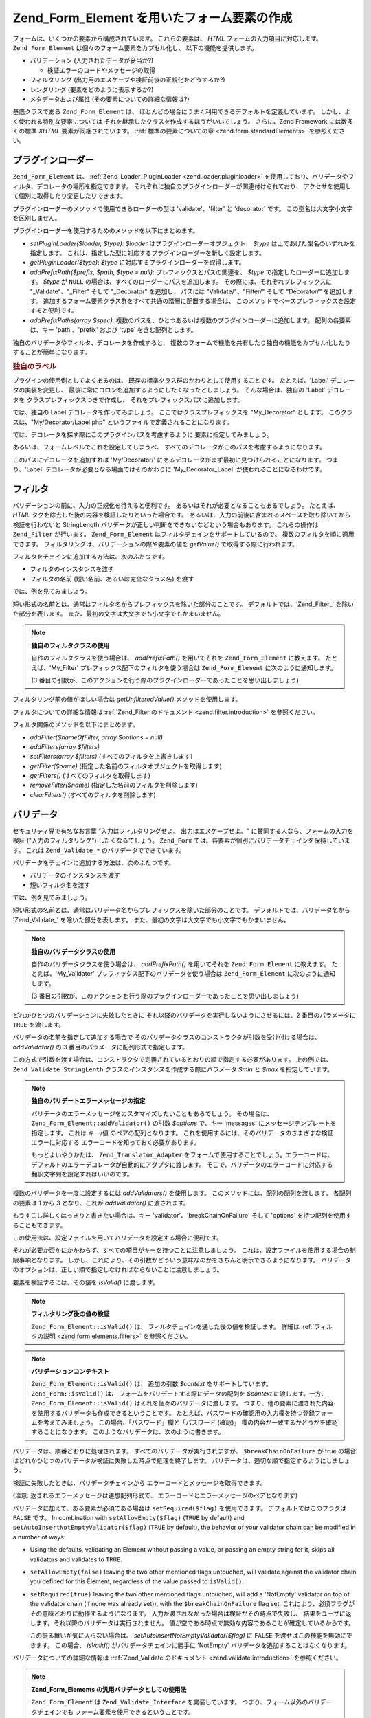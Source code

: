 .. EN-Revision: none
.. _zend.form.elements:

Zend_Form_Element を用いたフォーム要素の作成
===============================

フォームは、いくつかの要素から構成されています。 これらの要素は、 *HTML*
フォームの入力項目に対応します。 ``Zend_Form_Element``
は個々のフォーム要素をカプセル化し、 以下の機能を提供します。

- バリデーション (入力されたデータが妥当か?)

  - 検証エラーのコードやメッセージの取得

- フィルタリング (出力用のエスケープや検証前後の正規化をどうするか?)

- レンダリング (要素をどのように表示するか?)

- メタデータおよび属性 (その要素についての詳細な情報は?)

基底クラスである ``Zend_Form_Element`` は、
ほとんどの場合にうまく利用できるデフォルトを定義しています。
しかし、よく使われる特別な要素については
それを継承したクラスを作成するほうがいいでしょう。 さらに、Zend Framework
には数多くの標準 *XHTML* 要素が同梱されています。 :ref:`標準の要素についての章
<zend.form.standardElements>` を参照ください。

.. _zend.form.elements.loaders:

プラグインローダー
---------

``Zend_Form_Element`` は、 :ref:`Zend_Loader_PluginLoader <zend.loader.pluginloader>`
を使用しており、バリデータやフィルタ、デコレータの場所を指定できます。
それぞれに独自のプラグインローダーが関連付けられており、
アクセサを使用して個別に取得したり変更したりできます。

プラグインローダーのメソッドで使用できるローダーの型は 'validate'、'filter' と
'decorator' です。 この型名は大文字小文字を区別しません。

プラグインローダーを使用するためのメソッドを以下にまとめます。

- *setPluginLoader($loader, $type)*: *$loader* はプラグインローダーオブジェクト、 *$type*
  は上であげた型名のいずれかを指定します。
  これは、指定した型に対応するプラグインローダーを新しく設定します。

- *getPluginLoader($type)*: *$type* に対応するプラグインローダーを取得します。

- *addPrefixPath($prefix, $path, $type = null)*: プレフィックスとパスの関連を、 *$type*
  で指定したローダーに追加します。 *$type* が ``NULL``
  の場合は、すべてのローダーにパスを追加します。
  その際には、それぞれプレフィックスに "\_Validate"、"\_Filter" そして "\_Decorator"
  を追加し、 パスには "Validate/"、"Filter/" そして "Decorator/" を追加します。
  追加するフォーム要素クラス群をすべて共通の階層に配置する場合は、
  このメソッドでベースプレフィックスを設定すると便利です。

- *addPrefixPaths(array $spec)*:
  複数のパスを、ひとつあるいは複数のプラグインローダーに追加します。
  配列の各要素は、キー 'path'、'prefix' および 'type' を含む配列とします。

独自のバリデータやフィルタ、デコレータを作成すると、
複数のフォームで機能を共有したり独自の機能をカプセル化したりすることが簡単になります。

.. _zend.form.elements.loaders.customLabel:

.. rubric:: 独自のラベル

プラグインの使用例としてよくあるのは、
既存の標準クラス群のかわりとして使用することです。 たとえば、'Label'
デコレータの実装を変更し、
最後に常にコロンを追加するようにしたくなったとしましょう。
そんな場合は、独自の 'Label' デコレータを クラスプレフィックスつきで作成し、
それをプレフィックスパスに追加します。

では、独自の Label デコレータを作ってみましょう。
ここではクラスプレフィックスを "My_Decorator" とします。
このクラスは、"My/Decorator/Label.php" というファイルで定義されることになります。

.. code-block:: php
   :linenos:

   class My_Decorator_Label extends Zend_Form_Decorator_Abstract
   {
       protected $_placement = 'PREPEND';

       public function render($content)
       {
           if (null === ($element = $this->getElement())) {
               return $content;
           }
           if (!method_exists($element, 'getLabel')) {
               return $content;
           }

           $label = $element->getLabel() . ':';

           if (null === ($view = $element->getView())) {
               return $this->renderLabel($content, $label);
           }

           $label = $view->formLabel($element->getName(), $label);

           return $this->renderLabel($content, $label);
       }

       public function renderLabel($content, $label)
       {
           $placement = $this->getPlacement();
           $separator = $this->getSeparator();

           switch ($placement) {
               case 'APPEND':
                   return $content . $separator . $label;
               case 'PREPEND':
               default:
                   return $label . $separator . $content;
           }
       }
   }

では、デコレータを探す際にこのプラグインパスを考慮するように
要素に指定してみましょう。

.. code-block:: php
   :linenos:

   $element->addPrefixPath('My_Decorator', 'My/Decorator/', 'decorator');

あるいは、フォームレベルでこれを設定してしまうべ、
すべてのデコレータがこのパスを考慮するようになります。

.. code-block:: php
   :linenos:

   $form->addElementPrefixPath('My_Decorator', 'My/Decorator/', 'decorator');

このパスにデコレータを追加すれば 'My/Decorator/'
にあるデコレータがまず最初に見つけられることになります。 つまり、'Label'
デコレータが必要となる場面ではそのかわりに 'My_Decorator_Label'
が使われることになるわけです。

.. _zend.form.elements.filters:

フィルタ
----

バリデーションの前に、入力の正規化を行えると便利です。
あるいはそれが必要となることもあるでしょう。 たとえば、 *HTML*
タグを除去した後の内容を検証したりといった場合です。
あるいは、入力の前後に含まれるスペースを取り除いてから検証を行わないと
StringLength バリデータが正しい判断をできないなどという場合もあります。
これらの操作は ``Zend_Filter`` が行います。 ``Zend_Form_Element``
はフィルタチェインをサポートしているので、 複数のフィルタを順に適用できます。
フィルタリングは、バリデーションの際や要素の値を *getValue()*
で取得する際に行われます。

.. code-block:: php
   :linenos:

   $filtered = $element->getValue();

フィルタをチェインに追加する方法は、次のふたつです。

- フィルタのインスタンスを渡す

- フィルタの名前 (短い名前、あるいは完全なクラス名) を渡す

では、例を見てみましょう。

.. code-block:: php
   :linenos:

   // フィルタのインスタンス
   $element->addFilter(new Zend_Filter_Alnum());

   // 完全なクラス名
   $element->addFilter('Zend_Filter_Alnum');

   // 短い形式のフィルタ名
   $element->addFilter('Alnum');
   $element->addFilter('alnum');

短い形式の名前とは、通常はフィルタ名からプレフィックスを除いた部分のことです。
デフォルトでは、'Zend_Filter\_' を除いた部分を表します。
また、最初の文字は大文字でも小文字でもかまいません。

.. note::

   **独自のフィルタクラスの使用**

   自作のフィルタクラスを使う場合は、 *addPrefixPath()* を用いてそれを
   ``Zend_Form_Element`` に教えます。 たとえば、'My_Filter'
   プレフィックス配下のフィルタを使う場合は ``Zend_Form_Element``
   に次のように通知します。

   .. code-block:: php
      :linenos:

      $element->addPrefixPath('My_Filter', 'My/Filter/', 'filter');

   (3
   番目の引数が、このアクションを行う際のプラグインローダーであったことを思い出しましょう)

フィルタリング前の値がほしい場合は *getUnfilteredValue()* メソッドを使用します。

.. code-block:: php
   :linenos:

   $unfiltered = $element->getUnfilteredValue();

フィルタについての詳細な情報は :ref:`Zend_Filter のドキュメント <zend.filter.introduction>`
を参照ください。

フィルタ関係のメソッドを以下にまとめます。

- *addFilter($nameOfFilter, array $options = null)*

- *addFilters(array $filters)*

- *setFilters(array $filters)* (すべてのフィルタを上書きします)

- *getFilter($name)* (指定した名前のフィルタオブジェクトを取得します)

- *getFilters()* (すべてのフィルタを取得します)

- *removeFilter($name)* (指定した名前のフィルタを削除します)

- *clearFilters()* (すべてのフィルタを削除します)

.. _zend.form.elements.validators:

バリデータ
-----

セキュリティ界で有名なお言葉 "入力はフィルタリングせよ。
出力はエスケープせよ。" に賛同する人なら、フォームの入力を検証
("入力のフィルタリング") したくなるでしょう。 ``Zend_Form``
では、各要素が個別にバリデータチェインを保持しています。 これは ``Zend_Validate_*``
のバリデータでできています。

バリデータをチェインに追加する方法は、次のふたつです。

- バリデータのインスタンスを渡す

- 短いフィルタ名を渡す

では、例を見てみましょう。

.. code-block:: php
   :linenos:

   // バリデータのインスタンス
   $element->addValidator(new Zend_Validate_Alnum());

   // 短い形式の名前
   $element->addValidator('Alnum');
   $element->addValidator('alnum');

短い形式の名前とは、通常はバリデータ名からプレフィックスを除いた部分のことです。
デフォルトでは、バリデータ名から 'Zend_Validate\_' を除いた部分を表します。
また、最初の文字は大文字でも小文字でもかまいません。

.. note::

   **独自のバリデータクラスの使用**

   自作のバリデータクラスを使う場合は、 *addPrefixPath()* を用いてそれを
   ``Zend_Form_Element`` に教えます。 たとえば、'My_Validator'
   プレフィックス配下のバリデータを使う場合は ``Zend_Form_Element``
   に次のように通知します。

   .. code-block:: php
      :linenos:

      $element->addPrefixPath('My_Validator', 'My/Validator/', 'validate');

   (3
   番目の引数が、このアクションを行う際のプラグインローダーであったことを思い出しましょう)

どれかひとつのバリデーションに失敗したときに
それ以降のバリデータを実行しないようにさせるには、2 番目のパラメータに ``TRUE``
を渡します。

.. code-block:: php
   :linenos:

   $element->addValidator('alnum', true);

バリデータの名前を指定して追加する場合で
そのバリデータクラスのコンストラクタが引数を受け付ける場合は、 *addValidator()* の
3 番目のパラメータに配列形式で指定します。

.. code-block:: php
   :linenos:

   $element->addValidator('StringLength', false, array(6, 20));

この方式で引数を渡す場合は、コンストラクタで定義されているとおりの順で指定する必要があります。
上の例では、 ``Zend_Validate_StringLenth`` クラスのインスタンスを作成する際にパラメータ
*$min* と *$max* を指定しています。

.. code-block:: php
   :linenos:

   $validator = new Zend_Validate_StringLength(6, 20);

.. note::

   **独自のバリデートエラーメッセージの指定**

   バリデータのエラーメッセージをカスタマイズしたいこともあるでしょう。
   その場合は、 ``Zend_Form_Element::addValidator()`` の引数 *$options* で、キー 'messages'
   にメッセージテンプレートを指定します。 これは キー/値
   のペアの配列となります。
   これを使用するには、そのバリデータのさまざまな検証エラーに対応する
   エラーコードを知っておく必要があります。

   もっとよいやりかたは、 ``Zend_Translator_Adapter``
   をフォームで使用することでしょう。エラーコードは、
   デフォルトのエラーデコレータが自動的にアダプタに渡します。
   そこで、バリデータのエラーコードに対応する翻訳文字列を設定すればいいのです。

複数のバリデータを一度に設定するには *addValidators()* を使用します。
このメソッドには、配列の配列を渡します。 各配列の要素は 1 から 3 となり、これが
*addValidator()* に渡されます。

.. code-block:: php
   :linenos:

   $element->addValidators(array(
       array('NotEmpty', true),
       array('alnum'),
       array('stringLength', false, array(6, 20)),
   ));

もうすこし詳しくはっきりと書きたい場合は、キー 'validator'、'breakChainOnFailure' そして
'options' を持つ配列を使用することもできます。

.. code-block:: php
   :linenos:

   $element->addValidators(array(
       array(
           'validator'           => 'NotEmpty',
           'breakChainOnFailure' => true),
       array('validator' => 'alnum'),
       array(
           'validator' => 'stringLength',
           'options'   => array(6, 20)),
   ));

この使用法は、設定ファイルを用いてバリデータを設定する場合に便利です。

.. code-block:: ini
   :linenos:

   element.validators.notempty.validator = "NotEmpty"
   element.validators.notempty.breakChainOnFailure = true
   element.validators.alnum.validator = "Alnum"
   element.validators.strlen.validator = "StringLength"
   element.validators.strlen.options.min = 6
   element.validators.strlen.options.max = 20

それが必要か否かにかかわらず、すべての項目がキーを持つことに注意しましょう。
これは、設定ファイルを使用する場合の制限事項となります。
しかし、これにより、その引数がどういう意味なのかをきちんと明示できるようになります。
バリデータのオプションは、正しい順で指定しなければならないことに注意しましょう。

要素を検証するには、その値を *isValid()* に渡します。

.. code-block:: php
   :linenos:

   if ($element->isValid($value)) {
       // 有効
   } else {
       // 無効
   }

.. note::

   **フィルタリング後の値の検証**

   ``Zend_Form_Element::isValid()`` は、 フィルタチェインを通した後の値を検証します。
   詳細は :ref:`フィルタの説明 <zend.form.elements.filters>` を参照ください。

.. note::

   **バリデーションコンテキスト**

   ``Zend_Form_Element::isValid()`` は、 追加の引数 *$context* をサポートしています。
   ``Zend_Form::isValid()`` は、 フォームをバリデートする際にデータの配列を *$context*
   に渡します。一方、 ``Zend_Form_Element::isValid()``
   はそれを個々のバリデータに渡します。
   つまり、他の要素に渡された内容を使用するバリデータも作成できるということです。
   たとえば、パスワードの確認用の入力欄を持つ登録フォームを考えてみましょう。
   この場合、「パスワード」欄と「パスワード (確認)」
   欄の内容が一致するかどうかを確認することになります。
   このようなバリデータは、次のように書きます。

   .. code-block:: php
      :linenos:

      class My_Validate_PasswordConfirmation extends Zend_Validate_Abstract
      {
          const NOT_MATCH = 'notMatch';

          protected $_messageTemplates = array(
              self::NOT_MATCH => 'パスワード (確認) の内容がパスワードと一致しません'
          );

          public function isValid($value, $context = null)
          {
              $value = (string) $value;
              $this->_setValue($value);

              if (is_array($context)) {
                  if (isset($context['password_confirm'])
                      && ($value == $context['password_confirm']))
                  {
                      return true;
                  }
              } elseif (is_string($context) && ($value == $context)) {
                  return true;
              }

              $this->_error(self::NOT_MATCH);
              return false;
          }
      }

バリデータは、順番どおりに処理されます。 すべてのバリデータが実行されますが、
``$breakChainOnFailure`` が true
の場合はどれかひとつのバリデータが検証に失敗した時点で処理を終了します。
バリデータは、適切な順で指定するようにしましょう。

検証に失敗したときは、バリデータチェインから
エラーコードとメッセージを取得できます。

.. code-block:: php
   :linenos:

   $errors   = $element->getErrors();
   $messages = $element->getMessages();

(注意: 返されるエラーメッセージは連想配列形式で、
エラーコードとエラーメッセージのペアとなります)

バリデータに加えて、ある要素が必須である場合は ``setRequired($flag)``
を使用できます。 デフォルトではこのフラグは ``FALSE`` です。 In combination with
``setAllowEmpty($flag)`` (``TRUE`` by default) and ``setAutoInsertNotEmptyValidator($flag)`` (``TRUE`` by default),
the behavior of your validator chain can be modified in a number of ways:

- Using the defaults, validating an Element without passing a value, or passing an empty string for it, skips all
  validators and validates to ``TRUE``.

- ``setAllowEmpty(false)`` leaving the two other mentioned flags untouched, will validate against the validator
  chain you defined for this Element, regardless of the value passed to ``isValid()``.

- ``setRequired(true)`` leaving the two other mentioned flags untouched, will add a 'NotEmpty' validator on top of
  the validator chain (if none was already set)), with the ``$breakChainOnFailure`` flag set.
  これにより、必須フラグがその意味どおりに動作するようになります。
  入力が渡されなかった場合は検証がその時点で失敗し、
  結果をユーザに返します。それ以降のバリデータは実行されません。
  値が空である時点で無効な内容であることが確定しているからです。

  この振る舞いが気に入らない場合は、 *setAutoInsertNotEmptyValidator($flag)* に ``FALSE``
  を渡せばこの機能を無効にできます。 この場合、 *isValid()*
  がバリデータチェインに勝手に 'NotEmpty'
  バリデータを追加することはなくなります。

バリデータについての詳細な情報は :ref:`Zend_Validate のドキュメント
<zend.validate.introduction>` を参照ください。

.. note::

   **Zend_Form_Elements の汎用バリデータとしての使用法**

   ``Zend_Form_Element`` は ``Zend_Validate_Interface`` を実装しています。
   つまり、フォーム以外のバリデータチェインでも
   フォーム要素を使用できるということです。

.. note::

   **When is an element detected as empty?**

   As mentioned the 'NotEmpty' validator is used to detect if an element is empty or not. But
   ``Zend_Validate_NotEmpty`` does, per default, not work like *PHP*'s method ``empty()``.

   This means when an element contains an integer **0** or an string **'0'** then the element will be seen as not
   empty. If you want to have a different behaviour you must create your own instance of
   ``Zend_Validate_NotEmpty``. There you can define the behaviour of this validator. See `Zend_Validate_NotEmpty`_
   for details.

検証関係のメソッドを以下にまとめます。

- *setRequired($flag)* および *isRequired()* は、'required'
  フラグの状態を設定あるいは取得します。 これを ``TRUE`` に設定すると、 ``Zend_Form``
  が処理したデータにその要素が必須であるものとします。

- *setAllowEmpty($flag)* および *getAllowEmpty()* は、オプション要素 (required フラグが ``FALSE``
  に設定されている要素) の挙動を変更します。'allow empty' フラグが ``TRUE`` の場合、
  値が未入力のときはバリデータチェインに渡しません。

- *setAutoInsertNotEmptyValidator($flag)* は、 その要素が必須項目であるときに 'NotEmpty'
  バリデータをバリデータチェインの先頭に追加するかどうかを指定します。
  デフォルトでは、このフラグは ``TRUE`` です。

- ``addValidator($nameOrValidator, $breakChainOnFailure = false, array $options = null)``

- ``addValidators(array $validators)``

- ``setValidators(array $validators)`` (すべてのバリデータを上書きします)

- ``getValidator($name)`` (指定した名前のバリデータオブジェクトを取得します)

- ``getValidators()`` (すべてのバリデータを取得します)

- ``removeValidator($name)`` (指定した名前のバリデータを削除します)

- ``clearValidators()`` (すべてのバリデータを削除します)

.. _zend.form.elements.validators.errors:

独自のエラーメッセージ
^^^^^^^^^^^

時には、要素にアタッチされたバリデータが生成するエラーメッセージではなく
独自のエラーメッセージを指定したくなることもあるでしょう。
さらに、時には自分自身でフォームを無効だとマークしたいこともあるでしょう。
1.6.0 以降、次のメソッドでこの機能を使用できるようになりました。

- *addErrorMessage($message)*:
  フォームの検証エラーの際に表示するエラーメッセージを追加します。
  複数回コールすると、新しいメッセージはスタックに追加されます。

- *addErrorMessages(array $messages)*:
  フォームの検証エラーの際に表示する複数のエラーメッセージを追加します。

- *setErrorMessages(array $messages)*:
  フォームの検証エラーの際に表示する複数のエラーメッセージを追加します。
  それまでに設定されていたすべてのメッセージを上書きします。

- *getErrorMessages()*: 定義済みのカスタムエラーメッセージの一覧を取得します。

- *clearErrorMessages()*: 定義済みのカスタムエラーメッセージをすべて削除します。

- *markAsError()*: 検証に失敗したものとしてフォームにマークします。

- *hasErrors()*:
  要素が、検証失敗か無効とマークのいずれかの状態になっているかどうかを取得します。

- *addError($message)*: add a message to the custom
  エラーメッセージをカスタムエラーメッセージスタックに追加し、
  要素を無効とマークします。

- *addErrors(array $messages)*:
  複数のエラーメッセージをカスタムエラーメッセージスタックに追加し、
  要素を無効とマークします。

- *setErrors(array $messages)*:
  指定したメッセージでカスタムエラーメッセージスタックを上書きし、
  要素を無効とマークします。

この方式で設定したすべてのエラーは翻訳されることになります。
さらに、プレースホルダ "%value%" を使用して要素の値を表すこともできます。
エラーメッセージを取得する際に、この部分が現在の要素の値に置き換えられます。

.. _zend.form.elements.decorators:

デコレータ
-----

多くのウェブ開発者にとって、 *XHTML* のフォームを作成することは悩みの種です。
フォームの要素ひとつひとつに対して ラベルなどのマークアップが必要ですし、
ユーザの使いやすさを考慮して検証エラーメッセージも表示させなければなりません。
要素の数が増えれば増えるほど、この作業量は無視できなくなります。

``Zend_Form_Element`` は、この問題を解決するために "デコレータ"
を使用します。デコレータは、
要素にアクセスしてその中身をレンダリングするためのメソッドを持つクラスです。
デコレータの動作原理については、 :ref:`Zend_Form_Decorator <zend.form.decorators>`
のセクションを参照ください。

``Zend_Form_Element`` がデフォルトで使用するデコレータは次のとおりです。

- **ViewHelper**: 要素のレンダリング用のビューヘルパーを指定します。 要素の 'helper'
  属性を使用して、どのヘルパーを使用するのかを指定します。 デフォルトで
  ``Zend_Form_Element`` は 'formText' ビューヘルパーを使用しますが、
  サブクラスで別のヘルパーを指定することもできます。

- **Errors**: ``Zend_View_Helper_FormErrors``
  を用いて要素の後にエラーメッセージを追加します。
  エラーが発生していない場合は何も行いません。

- **Description**: 要素の後に説明を追加します。
  説明が存在しない場合は何も追加されません。デフォルトでは、 クラス 'description'
  を指定した <p> タグでレンダリングされます。

- **HtmlTag**: ラベルや要素、そしてエラーメッセージを *HTML* の <dd> タグで囲みます。

- **Label**: ``Zend_View_Helper_FormLabel`` を用いて要素の前にラベルを追加し、それを <dt>
  タグで囲みます。
  ラベルが存在しない場合は、用語定義タグのみをレンダリングします。

.. note::

   **読み込み不要なデフォルトのデコレータ**

   デフォルトのデコレータは、
   オブジェクトの初期化時に読み込まれるようになっています。
   この機能を無効にするには、コンストラクタでオプション 'disableLoadDefaultDecorators'
   を指定します。

   .. code-block:: php
      :linenos:

      $element = new Zend_Form_Element('foo',
                                       array('disableLoadDefaultDecorators' =>
                                            true)
                                      );

   このオプションは、他のオプションと混用することもできます。
   その場合はオプションの配列や ``Zend_Config`` オブジェクトを使用します。

デコレータの実行順序は登録された順によって決まります。
つまり、最初に登録したデコレータから順に実行することになります。
したがって、デコレータを登録するときにはその順番に気をつけなければなりません。
あるいは、placement オプションを明示的に指定して順序を決めることもできます。
例として、デフォルトのデコレータを登録するコードを示します。

.. code-block:: php
   :linenos:

   $this->addDecorators(array(
       array('ViewHelper'),
       array('Errors'),
       array('Description', array('tag' => 'p', 'class' => 'description')),
       array('HtmlTag', array('tag' => 'dd')),
       array('Label', array('tag' => 'dt')),
   ));

最初のコンテンツを作成するのは 'ViewHelper'
デコレータで、これはフォーム要素そのものを作成します。 次に 'Errors'
デコレータがその要素のエラーメッセージを取得し、
もしエラーが発生していた場合はそれをビューヘルパー 'FormErrors'
に渡してレンダリングさせます。 説明が存在する場合は、'Description'
デコレータがクラス 'description'
の段落を追加します。ここには、そのコンテンツの内容を説明するテキストが書き込まれます。
その次のデコレータである 'HtmlTag' は、要素とエラーと説明文を *HTML* の <dd>
タグで囲みます。最後に、'label'
が要素のラベルを取得します。それをビューヘルパー 'FormLabel' に渡し、 *HTML* の <dt>
で囲みます。 ラベルの内容は、デフォルトでコンテンツの前に付加されます。
出力結果は、基本的にはこのようになります。

.. code-block:: html
   :linenos:

   <dt><label for="foo" class="optional">Foo</label></dt>
   <dd>
       <input type="text" name="foo" id="foo" value="123" />
       <ul class="errors">
           <li>"123" is not an alphanumeric value</li>
       </ul>
       <p class="description">
           This is some descriptive text regarding the element.
       </p>
   </dd>

デコレータについての詳細な情報は :ref:`Zend_Form_Decorator のセクション
<zend.form.decorators>` を参照ください。

.. note::

   **同じ型の複数のデコレータの使用法**

   内部的には、 ``Zend_Form_Element``
   はデコレータのクラス名をもとにしてデコレータを取得しています。
   つまり、同じ型のデコレータを複数登録することはできないということです。
   複数回登録すると、それまでに登録されていたデコレータを上書きします。

   これを回避するには、 **エイリアス** を使用します。 デコレータやデコレータ名を
   *addDecorator()*
   の最初の引数として渡すのではなく、ひとつの要素からなる配列を渡します。
   この配列には、デコレータオブジェクトあるいはデコレータ名を指すエイリアスを指定します。

   .. code-block:: php
      :linenos:

      // 'FooBar' へのエイリアス
      $element->addDecorator(array('FooBar' => 'HtmlTag'),
                             array('tag' => 'div'));

      // 後で、このように取得できます
      $decorator = $element->getDecorator('FooBar');

   *addDecorators()* メソッドおよび *setDecorators()* メソッドでは、
   デコレータを表す配列を 'decorator' オプションに渡す必要があります。

   .. code-block:: php
      :linenos:

      // ふたつの 'HtmlTag' デコレータを使用するため、片方に 'FooBar' というエイリアスを指定します
      $element->addDecorators(
          array('HtmlTag', array('tag' => 'div')),
          array(
              'decorator' => array('FooBar' => 'HtmlTag'),
              'options' => array('tag' => 'dd')
          ),
      );

      // 後で、このように取得できます
      $htmlTag = $element->getDecorator('HtmlTag');
      $fooBar  = $element->getDecorator('FooBar');

デコレータ関連のメソッドを以下にまとめます。

- *addDecorator($nameOrDecorator, array $options = null)*

- *addDecorators(array $decorators)*

- *setDecorators(array $decorators)* (すべてのデコレータを上書きします)

- *getDecorator($name)* (指定した名前のデコレータオブジェクトを取得します)

- *getDecorators()* (すべてのデコレータを取得します)

- *removeDecorator($name)* (指定した名前のデコレータを削除します)

- *clearDecorators()* (すべてのデコレータを削除します)

``Zend_Form_Element`` は、
オーバーロードを使用して特定のデコレータをレンダリングすることもできます。
'render' で始まる名前のメソッドを *__call()*
で捕捉し、メソッド名の残りの部分にもとづいてデコレータを探します。
見つかった場合は、そのデコレータ **だけ** をレンダリングします。
引数を渡すと、それがデコレータの *render()*
メソッドにコンテンツとして渡されます。次の例を参照ください。

.. code-block:: php
   :linenos:

   // ViewHelper デコレータのみをレンダリングします
   echo $element->renderViewHelper();

   // HtmlTag デコレータにコンテンツを渡してレンダリングします
   echo $element->renderHtmlTag("This is the html tag content");

デコレータが存在しない場合は、例外が発生します。

.. _zend.form.elements.metadata:

メタデータおよび属性
----------

``Zend_Form_Element`` は、 要素の属性やメタデータを処理できます。
基本的な属性には次のようなものがあります。

- **name**: 要素名。 *setName()* および *getName()* でアクセスします。

- **label**: 要素のラベル。 *setLabel()* および *getLabel()* でアクセスします。

- **order**: 要素がフォーム内で登場する際のインデックス。 *setOrder()* および *getOrder()*
  でアクセスします。

- **value**: 現在の要素の値。 *setValue()* および *getValue()* でアクセスします。

- **description**: 要素の説明。 ツールチップや javascript
  のコンテキストヒントで用いられるもので、
  その要素の使用目的などを説明します。 *setDescription()* および *getDescription()*
  でアクセスします。

- **required**: バリデーション時にその要素を必須とみなすかどうか。 *setRequired()*
  および *getRequired()* でアクセスします。このフラグはデフォルトでは ``FALSE`` です。

- **allowEmpty**: 必須でない (オプションの) 要素が未入力のときに検証を行うかどうか。
  このフラグが ``TRUE`` で required フラグが ``FALSE`` の場合は、
  値が未入力ならバリデータチェインにその要素を渡さず、
  検証に成功したものとみなします。 *setAllowEmpty()* および *getAllowEmpty()*
  でアクセスします。このフラグはデフォルトでは ``TRUE`` です。

- **autoInsertNotEmptyValidator**: 要素が必須であるときに 'NotEmpty'
  バリデータを追加するかどうかを表すフラグ。 デフォルトではこのフラグは ``TRUE``
  です。フラグを設定するには *setAutoInsertNotEmptyValidator($flag)*\ 、 値を調べるには
  *autoInsertNotEmptyValidator()* を使用します。

フォームの要素の中にはメタデータを要するものもあります。たとえば *XHTML*
のフォーム要素では、class や id といった属性を指定することになるでしょう。
これは、次のメソッドで行います。

- **setAttrib($name, $value)**: 属性を追加します。

- **setAttribs(array $attribs)**: addAttribs() と似ていますが、すべて上書きします。

- **getAttrib($name)**: 特定の属性の値を取得します。

- **getAttribs()**: すべての属性を キー/値 のペアで取得します。

しかし、たいていの場合はもっとシンプルにオブジェクトのプロパティとしてアクセスすることになるでしょう。
``Zend_Form_Element`` はオーバーロードを使用してこの機能を実現しています。

.. code-block:: php
   :linenos:

   // $element->setAttrib('class', 'text') と同じ意味です
   $element->class = 'text;

デフォルトでは、すべての属性がビューヘルパーに渡され、
要素の描画時に使用します。これらの属性は、要素タグの *HTML*
属性として設定されます。

.. _zend.form.elements.standard:

標準の要素
-----

``Zend_Form`` には、標準的な要素が同梱されています。詳細は :ref:`標準要素
<zend.form.standardElements>` の章を参照ください。

.. _zend.form.elements.methods:

Zend_Form_Element のメソッド
-----------------------

``Zend_Form_Element`` には非常にたくさんのメソッドがあります。
以下に、それらのシグネチャを種類別に分けて簡単にまとめました。

- 設定

  - ``setOptions(array $options)``

  - ``setConfig(Zend_Config $config)``

- I18n

  - ``setTranslator(Zend_Translator_Adapter $translator = null)``

  - ``getTranslator()``

  - ``setDisableTranslator($flag)``

  - ``translatorIsDisabled()``

- プロパティ

  - ``setName($name)``

  - ``getName()``

  - ``setValue($value)``

  - ``getValue()``

  - ``getUnfilteredValue()``

  - ``setLabel($label)``

  - ``getLabel()``

  - ``setDescription($description)``

  - ``getDescription()``

  - ``setOrder($order)``

  - ``getOrder()``

  - ``setRequired($flag)``

  - ``getRequired()``

  - ``setAllowEmpty($flag)``

  - ``getAllowEmpty()``

  - ``setAutoInsertNotEmptyValidator($flag)``

  - ``autoInsertNotEmptyValidator()``

  - ``setIgnore($flag)``

  - ``getIgnore()``

  - ``getType()``

  - ``setAttrib($name, $value)``

  - ``setAttribs(array $attribs)``

  - ``getAttrib($name)``

  - ``getAttribs()``

- プラグインローダーとパス

  - ``setPluginLoader(Zend_Loader_PluginLoader_Interface $loader, $type)``

  - ``getPluginLoader($type)``

  - ``addPrefixPath($prefix, $path, $type = null)``

  - ``addPrefixPaths(array $spec)``

- 検証

  - ``addValidator($validator, $breakChainOnFailure = false, $options = array())``

  - ``addValidators(array $validators)``

  - ``setValidators(array $validators)``

  - ``getValidator($name)``

  - ``getValidators()``

  - ``removeValidator($name)``

  - ``clearValidators()``

  - ``isValid($value, $context = null)``

  - ``getErrors()``

  - ``getMessages()``

- フィルタ

  - ``addFilter($filter, $options = array())``

  - ``addFilters(array $filters)``

  - ``setFilters(array $filters)``

  - ``getFilter($name)``

  - ``getFilters()``

  - ``removeFilter($name)``

  - ``clearFilters()``

- レンダリング

  - ``setView(Zend_View_Interface $view = null)``

  - ``getView()``

  - ``addDecorator($decorator, $options = null)``

  - ``addDecorators(array $decorators)``

  - ``setDecorators(array $decorators)``

  - ``getDecorator($name)``

  - ``getDecorators()``

  - ``removeDecorator($name)``

  - ``clearDecorators()``

  - ``render(Zend_View_Interface $view = null)``

.. _zend.form.elements.config:

設定
--

``Zend_Form_Element`` のコンストラクタには、配列あるいは ``Zend_Config``
オブジェクトでオプションを指定できます。 また、 ``setOptions()`` や ``setConfig()``
で設定を変更することもできます。 一般に、キーの名前は次のようになります。

- 'set' + キーの名前のメソッドが ``Zend_Form_Element``
  にあれば、値をそのメソッドに渡します。

- それ以外の場合は、属性を使用して値を設定します。

このルールには、次のような例外があります。

- ``prefixPath`` は ``addPrefixPaths()`` に渡されます。

- 以下のセッターはこの方式では設定できません。

  - ``setAttrib`` (ただし、 ``setAttribs`` は **動作します**)

  - ``setConfig``

  - ``setOptions``

  - ``setPluginLoader``

  - ``setTranslator``

  - ``setView``

例として、すべての型の設定データを渡すファイルを見てみましょう。

.. code-block:: ini
   :linenos:

   [element]
   name = "foo"
   value = "foobar"
   label = "Foo:"
   order = 10
   required = true
   allowEmpty = false
   autoInsertNotEmptyValidator = true
   description = "Foo elements are for examples"
   ignore = false
   attribs.id = "foo"
   attribs.class = "element"
   ; sets 'onclick' attribute
   onclick = "autoComplete(this, '/form/autocomplete/element')"
   prefixPaths.decorator.prefix = "My_Decorator"
   prefixPaths.decorator.path = "My/Decorator/"
   disableTranslator = 0
   validators.required.validator = "NotEmpty"
   validators.required.breakChainOnFailure = true
   validators.alpha.validator = "alpha"
   validators.regex.validator = "regex"
   validators.regex.options.pattern = "/^[A-F].*/$"
   filters.ucase.filter = "StringToUpper"
   decorators.element.decorator = "ViewHelper"
   decorators.element.options.helper = "FormText"
   decorators.label.decorator = "Label"

.. _zend.form.elements.custom:

カスタム要素
------

独自の要素を作成するには ``Zend_Form_Element`` クラスを継承したクラスを作成します。
独自の要素を作成することになるのは、たとえば次のような場合です。

- 共通のバリデータやフィルタを持つ要素を作成する

- 独自のデコレータ機能を持つ要素を作成する

要素を継承する際に主に使用するメソッドは次の 2 つです。 ``init()``
で独自の初期化ロジックをあなたの要素に追加し、 ``loadDefaultDecorators()``
でデフォルトのデコレータのリストをあなたの要素に設定します。,

たとえば、あなたが作成するフォーム上のテキストボックスでは、すべて ``StringTrim``
フィルタが必要で、 かつ正規表現による入力検証を行うことになるとしましょう。
ついでに、表示用に独自のデコレータ 'My_Decorator_TextItem'
も使用するものとします。さらに、標準の属性 'size' や 'maxLength'、そして 'class'
なども設定します。 このような要素は、次のように定義します。

.. code-block:: php
   :linenos:

   class My_Element_Text extends Zend_Form_Element
   {
       public function init()
       {
           $this->addPrefixPath('My_Decorator', 'My/Decorator/', 'decorator')
                ->addFilters('StringTrim')
                ->addValidator('Regex', false, array('/^[a-z0-9]{6,}$/i'))
                ->addDecorator('TextItem')
                ->setAttrib('size', 30)
                ->setAttrib('maxLength', 45)
                ->setAttrib('class', 'text');
       }
   }

それから、フォームオブジェクトに対して
この要素のプレフィックスパスを登録した上で要素を作成します。

.. code-block:: php
   :linenos:

   $form->addPrefixPath('My_Element', 'My/Element/', 'element')
        ->addElement('text', 'foo');

'foo' 要素はこれで ``My_Element_Text``
型となりました。先ほど説明したような機能を持つテキストボックスです。

``Zend_Form_Element`` を継承したクラスでオーバーライドしたくなる
その他のメソッドとして、 ``loadDefaultDecorators()``
があります。このメソッドは、条件付きで
要素にデフォルトのデコレータセットを読み込みます。
継承したクラスで、このデコレータ群を置き換えることができます。

.. code-block:: php
   :linenos:

   class My_Element_Text extends Zend_Form_Element
   {
       public function loadDefaultDecorators()
       {
           $this->addDecorator('ViewHelper')
                ->addDecorator('DisplayError')
                ->addDecorator('Label')
                ->addDecorator('HtmlTag',
                               array('tag' => 'div', 'class' => 'element'));
       }
   }

要素のカスタマイズにはさまざまな方法があります。 ``Zend_Form_Element`` の *API*
ドキュメントを熟読し、 どんな機能が使用できるのかを覚えていきましょう。



.. _`Zend_Validate_NotEmpty`: zend.validate.set.notempty
